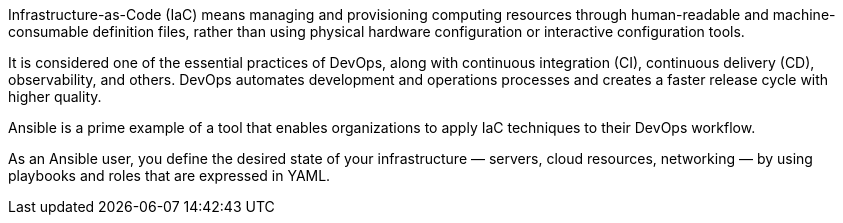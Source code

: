 

Infrastructure-as-Code (IaC) means managing and provisioning computing resources through human-readable and machine-consumable definition files, rather than using physical hardware configuration or interactive configuration tools.

It is considered one of the essential practices of DevOps, along with continuous integration (CI), continuous delivery (CD), observability, and others. DevOps automates development and operations processes and creates a faster release cycle with higher quality.

Ansible is a prime example of a tool that enables organizations to apply IaC techniques to their DevOps workflow.

As an Ansible user, you define the desired state of your infrastructure — servers, cloud resources, networking — by using playbooks and roles that are expressed in YAML. 

